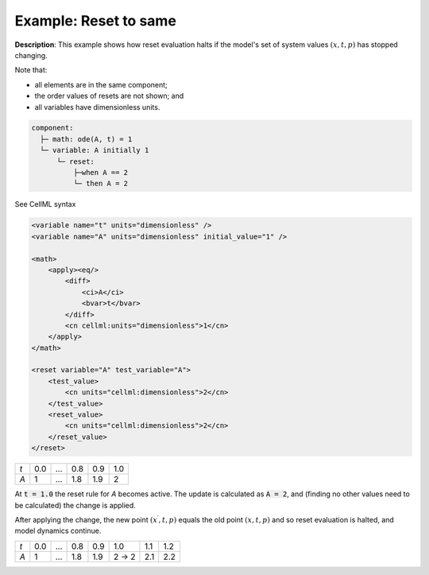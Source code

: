 .. _example_reset_example2:

Example: Reset to same
----------------------

**Description**: This example shows how reset evaluation halts if the model's set of system values :math:`(x, t, p)` has stopped changing.

.. container:: shortlist

    Note that:

    - all elements are in the same component;
    - the order values of resets are not shown; and
    - all variables have dimensionless units.

.. code-block:: text

    component: 
      ├─ math: ode(A, t) = 1
      └─ variable: A initially 1
          └─ reset: 
              ├─when A == 2
              └─ then A = 2

.. container:: toggle

    .. container:: header

        See CellML syntax

    .. code-block:: xml

        <variable name="t" units="dimensionless" />
        <variable name="A" units="dimensionless" initial_value="1" />

        <math>
            <apply><eq/>
                <diff>
                    <ci>A</ci>
                    <bvar>t</bvar>
                </diff>
                <cn cellml:units="dimensionless">1</cn>
            </apply>
        </math>

        <reset variable="A" test_variable="A">
            <test_value>
                <cn units="cellml:dimensionless">2</cn>
            </test_value>
            <reset_value>
                <cn units="cellml:dimensionless">2</cn>
            </reset_value>
        </reset>

+-----+-----+-----+-----+-----+-----+
| *t* | 0.0 | ... | 0.8 | 0.9 | 1.0 |
+-----+-----+-----+-----+-----+-----+
| *A* | 1   | ... | 1.8 | 1.9 | 2   |
+-----+-----+-----+-----+-----+-----+

At :code:`t = 1.0` the reset rule for *A* becomes active.
The update is calculated as :code:`A = 2`, and (finding no other values need to be calculated) the change is applied. 

After applying the change, the new point :math:`(x^\prime, t, p)` equals the old point :math:`(x, t, p)` and so reset evaluation is halted, and model dynamics continue.

+-----+-----+-----+-----+-----+-------+-----+-----+
| *t* | 0.0 | ... | 0.8 | 0.9 | 1.0   | 1.1 | 1.2 |
+-----+-----+-----+-----+-----+-------+-----+-----+
| *A* | 1   | ... | 1.8 | 1.9 | 2 → 2 | 2.1 | 2.2 |
+-----+-----+-----+-----+-----+-------+-----+-----+
